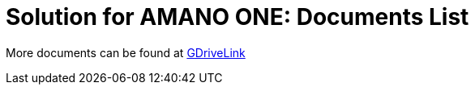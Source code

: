 = Solution for AMANO ONE: Documents List

More documents can be found at https://drive.google.com/drive/folders/14ZeGFbJICNZDmtabKhC2eOxDSmcQZK85?usp=share_link[GDriveLink, window=_blank]

